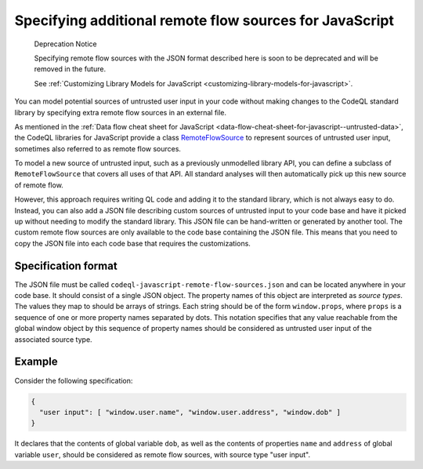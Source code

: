 .. _specifying-additional-remote-flow-sources-for-javascript:

Specifying additional remote flow sources for JavaScript
========================================================

.. pull-quote::

   Deprecation Notice

   Specifying remote flow sources with the JSON format described here is soon to be deprecated
   and will be removed in the future.

   See :ref:`Customizing Library Models for JavaScript <customizing-library-models-for-javascript>`.

You can model potential sources of untrusted user input in your code without making changes to the CodeQL standard library by specifying extra remote flow sources in an external file.

As mentioned in the :ref:`Data flow cheat sheet for JavaScript <data-flow-cheat-sheet-for-javascript--untrusted-data>`, the CodeQL libraries for JavaScript
provide a class `RemoteFlowSource <https://codeql.github.com/codeql-standard-libraries/javascript/semmle/javascript/security/dataflow/RemoteFlowSources.qll/type.RemoteFlowSources$Cached$RemoteFlowSource.html>`__ to represent sources of untrusted user input, sometimes also referred to as remote flow
sources.

To model a new source of untrusted input, such as a previously unmodelled library API, you can
define a subclass of ``RemoteFlowSource`` that covers all uses of that API. All standard analyses
will then automatically pick up this new source of remote flow.

However, this approach requires writing QL code and adding it to the standard library, which is not
always easy to do. Instead, you can also add a JSON file describing custom sources of untrusted
input to your code base and have it picked up without needing to modify the standard library. This
JSON file can be hand-written or generated by another tool. The custom remote flow sources are only available to the code base containing the JSON file. This means that you need to copy the JSON file into each code base that requires the customizations.

Specification format
--------------------

The JSON file must be called ``codeql-javascript-remote-flow-sources.json`` and
can be located anywhere in your code base. It should consist of a single JSON object. The property
names of this object are interpreted as `source types`. The values they map to should be arrays of
strings. Each string should be of the form ``window.props``, where ``props`` is a sequence of one
or more property names separated by dots. This notation specifies that any value reachable from the global window
object by this sequence of property names should be considered as untrusted user input of the
associated source type.

Example
-------

Consider the following specification:

.. code-block:: json

  {
    "user input": [ "window.user.name", "window.user.address", "window.dob" ]
  }

It declares that the contents of global variable ``dob``, as well as the contents of properties
``name`` and ``address`` of global variable ``user``, should be considered as remote flow sources,
with source type "user input".
